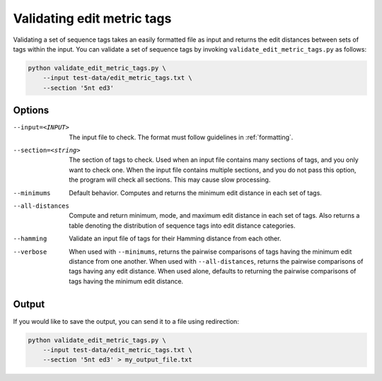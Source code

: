 .. validating:

***************************
Validating edit metric tags
***************************

Validating a set of sequence tags takes an easily formatted file as input and
returns the edit distances between sets of tags within the input.  You can
validate a set of sequence tags by invoking ``validate_edit_metric_tags.py`` as
follows:

.. code-block:: bash

    python validate_edit_metric_tags.py \
        --input test-data/edit_metric_tags.txt \
        --section '5nt ed3'

Options
*******

--input=<INPUT>  The input file to check.  The format must follow guidelines in
  :ref:`formatting`.

--section=<string>  The section of tags to check.  Used when an input file
  contains many sections of tags, and you only want to check one.  When the input
  file contains multiple sections, and you do not pass this option, the program
  will check all sections.  This may cause slow processing.

--minimums  Default behavior. Computes and returns the minimum edit distance
  in each set of tags.

--all-distances  Compute and return minimum, mode, and maximum edit distance in
  each set of tags.  Also returns a table denoting the distribution of sequence
  tags into edit distance categories.

--hamming  Validate an input file of tags for their Hamming distance from each
  other.

--verbose  When used with ``--minimums``, returns the pairwise comparisons of
  tags having the minimum edit distance from one another.  When used with
  ``--all-distances``, returns the pairwise comparisons of tags having any edit
  distance.  When used alone, defaults to returning the pairwise comparisons of
  tags having the minimum edit distance.

Output
******

If you would like to save the output, you can send it to a file using redirection:

.. code-block:: bash

    python validate_edit_metric_tags.py \
        --input test-data/edit_metric_tags.txt \
        --section '5nt ed3' > my_output_file.txt


